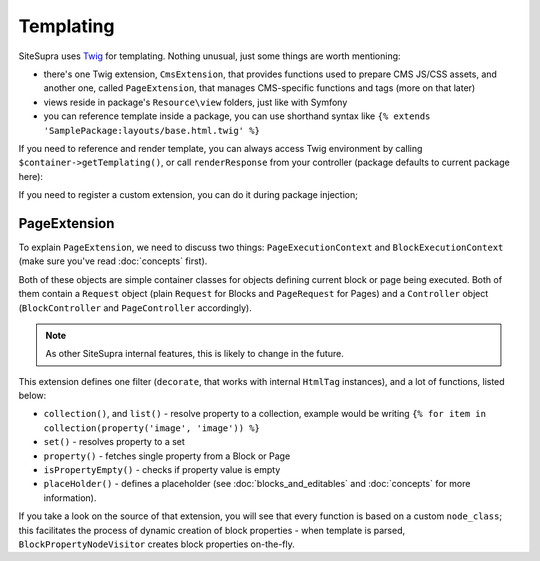 .. index::
    single: Templating

Templating
==========

SiteSupra uses `Twig <http://twig.sensiolabs.org/>`_ for templating. Nothing unusual, just some things are worth mentioning:

* there's one Twig extension, ``CmsExtension``, that provides functions used to prepare CMS JS/CSS assets, and another one, called ``PageExtension``, that manages CMS-specific functions and tags (more on that later)
* views reside in package's ``Resource\view`` folders, just like with Symfony
* you can reference template inside a package, you can use shorthand syntax like ``{% extends 'SamplePackage:layouts/base.html.twig' %}``

If you need to reference and render template, you can always access Twig environment by calling ``$container->getTemplating()``,
or call ``renderResponse`` from your controller (package defaults to current package here):

.. code-block:: php
    :linenos:

    <?php

    public function indexAction()
    {
        return $this->renderResponse('index.html.twig');
    }

If you need to register a custom extension, you can do it during package injection;

.. code-block:: php
    :linenos:

    <?php

    public function inject(ContainerInterface $container)
    {
        $container->getTemplating()->addExtension(new PageExtension());
    }

PageExtension
-------------

To explain ``PageExtension``, we need to discuss two things: ``PageExecutionContext`` and ``BlockExecutionContext`` (make
sure you've read :doc:`concepts` first).

Both of these objects are simple container classes for objects defining current block or page being executed. Both of them
contain a ``Request`` object (plain ``Request`` for Blocks and ``PageRequest`` for Pages) and a ``Controller`` object
(``BlockController`` and ``PageController`` accordingly).

.. note::

    As other SiteSupra internal features, this is likely to change in the future.

This extension defines one filter (``decorate``, that works with internal ``HtmlTag`` instances), and a lot of functions,
listed below:

* ``collection()``, and ``list()`` - resolve property to a collection, example would be writing ``{% for item in collection(property('image', 'image')) %}``
* ``set()`` - resolves property to a set
* ``property()`` - fetches single property from a Block or Page
* ``isPropertyEmpty()`` - checks if property value is empty
* ``placeHolder()`` - defines a placeholder (see :doc:`blocks_and_editables` and :doc:`concepts` for more information).

If you take a look on the source of that extension, you will see that every function is based on a custom ``node_class``;
this facilitates the process of dynamic creation of block properties - when template is parsed, ``BlockPropertyNodeVisitor``
creates block properties on-the-fly.
